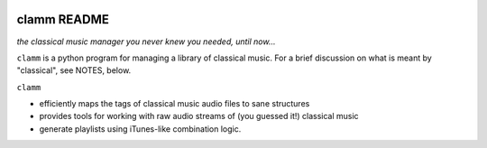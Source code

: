 .. image:: https://readthedocs.org/projects/clamm/badge/?version=latest
.. image:: clam.png
.. inclusion-marker-do-not-remove
clamm README
============

*the classical music manager you never knew you needed, until now...*

``clamm`` is a python program for managing a library of classical music. For a brief discussion on what is meant by "classical", see NOTES, below. 

``clamm`` 

* efficiently maps the tags of classical music audio files to sane structures

* provides tools for working with raw audio streams of (you guessed it!) classical music

* generate playlists using iTunes-like combination logic. 

